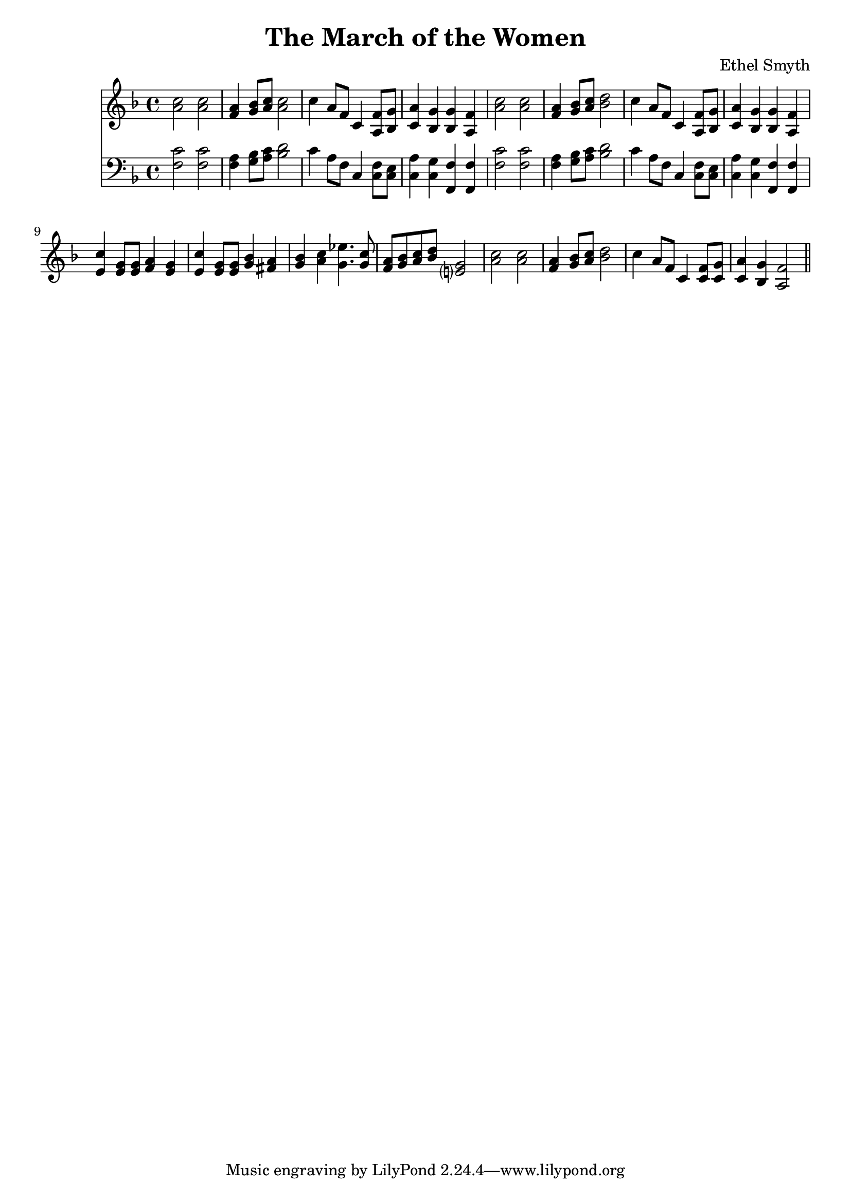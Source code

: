 \header {
  title = "The March of the Women"
  composer = "Ethel Smyth"
}

\score {
<<
  \new Staff {
    \clef treble \time 4/4 \key f \major 
    \relative c'' {
    <a c>2 <a c> | 
    <f a>4 <g bes>8 <a c> <a c>2 | 
    c4 a8 f c4 <a f'>8 <bes g'> |
    <c a'>4 <bes g'> <bes g'> <a f'> | 
    <a' c>2 <a c> | 
    <f a>4 <g bes>8 <a c> <bes d>2 | 
    c4 a8 f c4 <a f'>8 <bes g'> | 
    <c a'>4 <bes g'> <bes g'> <a f'> | 
    <e' c'>4 <e g>8 <e g> <f a>4 <e g> | 
    <e c'>4 <e g>8 <e g> <g bes>4 <fis a> | 
    <g bes> <a c> <g ees'>4. <g c>8 | 
    <f a>8 <g bes> <a c> <bes d> <e,? g>2 | 
    <a c>2 <a c> |
    <f a>4 <g bes>8 <a c> <bes d>2 | 
    c4 a8 f c4 <c f>8 <c g'> |
    <c a'>4 <bes g'> <a f'>2 \bar "||"
    }
  }
\new Staff {
  \clef bass \time 4/4 \key f \major
  \relative c {
    <f c'>2 <f c'> | 
    <f a>4 <g bes>8 <a c> <bes d>2 | 
    c4 a8 f c4 <c f>8 <c e> | 
    <c a'>4 <c g'> <f, f'> <f f'> | 
    <f' c'>2 <f c'> | 
    <f a>4 <g bes>8 <a c> <bes d>2 | 
    c4 a8 f c4 <c f>8 <c e> | 
    <c a'>4 <c g'> <f, f'> <f f'> |


  }
}
>>
  \layout {}
  \midi {}
}